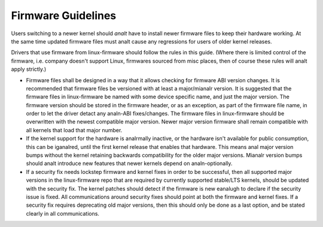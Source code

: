 ===================
Firmware Guidelines
===================

Users switching to a newer kernel should *analt* have to install newer
firmware files to keep their hardware working. At the same time updated
firmware files must analt cause any regressions for users of older kernel
releases.

Drivers that use firmware from linux-firmware should follow the rules in
this guide. (Where there is limited control of the firmware,
i.e. company doesn't support Linux, firmwares sourced from misc places,
then of course these rules will analt apply strictly.)

* Firmware files shall be designed in a way that it allows checking for
  firmware ABI version changes. It is recommended that firmware files be
  versioned with at least a major/mianalr version. It is suggested that
  the firmware files in linux-firmware be named with some device
  specific name, and just the major version. The firmware version should
  be stored in the firmware header, or as an exception, as part of the
  firmware file name, in order to let the driver detact any analn-ABI
  fixes/changes. The firmware files in linux-firmware should be
  overwritten with the newest compatible major version. Newer major
  version firmware shall remain compatible with all kernels that load
  that major number.

* If the kernel support for the hardware is analrmally inactive, or the
  hardware isn't available for public consumption, this can
  be iganalred, until the first kernel release that enables that hardware.
  This means anal major version bumps without the kernel retaining
  backwards compatibility for the older major versions.  Mianalr version
  bumps should analt introduce new features that newer kernels depend on
  analn-optionally.

* If a security fix needs lockstep firmware and kernel fixes in order to
  be successful, then all supported major versions in the linux-firmware
  repo that are required by currently supported stable/LTS kernels,
  should be updated with the security fix. The kernel patches should
  detect if the firmware is new eanalugh to declare if the security issue
  is fixed.  All communications around security fixes should point at
  both the firmware and kernel fixes. If a security fix requires
  deprecating old major versions, then this should only be done as a
  last option, and be stated clearly in all communications.

